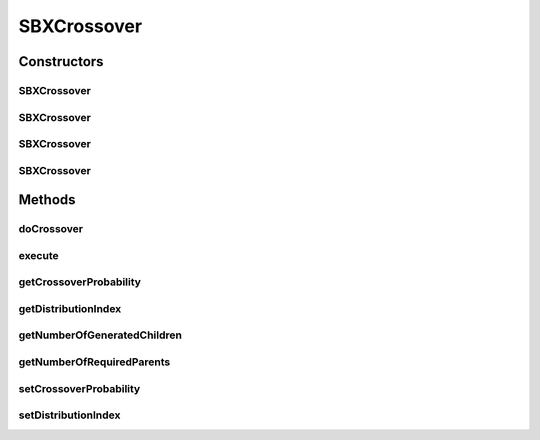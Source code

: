 .. java:import:: org.uma.jmetal.operator CrossoverOperator

.. java:import:: org.uma.jmetal.solution DoubleSolution

.. java:import:: org.uma.jmetal.solution.util RepairDoubleSolution

.. java:import:: org.uma.jmetal.solution.util RepairDoubleSolutionAtBounds

.. java:import:: org.uma.jmetal.util JMetalException

.. java:import:: org.uma.jmetal.util.pseudorandom JMetalRandom

.. java:import:: org.uma.jmetal.util.pseudorandom RandomGenerator

.. java:import:: java.util ArrayList

.. java:import:: java.util List

SBXCrossover
============

.. java:package:: org.uma.jmetal.operator.impl.crossover
   :noindex:

.. java:type:: @SuppressWarnings public class SBXCrossover implements CrossoverOperator<DoubleSolution>

   This class allows to apply a SBX crossover operator using two parent solutions (Double encoding). A \ :java:ref:`RepairDoubleSolution`\  object is used to decide the strategy to apply when a value is out of range. The implementation is based on the NSGA-II code available in \ `http://www.iitk.ac.in/kangal/codes.shtml <http://www.iitk.ac.in/kangal/codes.shtml>`_\

   :author: Antonio J. Nebro , Juan J. Durillo

Constructors
------------
SBXCrossover
^^^^^^^^^^^^

.. java:constructor:: public SBXCrossover(double crossoverProbability, double distributionIndex)
   :outertype: SBXCrossover

   Constructor

SBXCrossover
^^^^^^^^^^^^

.. java:constructor:: public SBXCrossover(double crossoverProbability, double distributionIndex, RandomGenerator<Double> randomGenerator)
   :outertype: SBXCrossover

   Constructor

SBXCrossover
^^^^^^^^^^^^

.. java:constructor:: public SBXCrossover(double crossoverProbability, double distributionIndex, RepairDoubleSolution solutionRepair)
   :outertype: SBXCrossover

   Constructor

SBXCrossover
^^^^^^^^^^^^

.. java:constructor:: public SBXCrossover(double crossoverProbability, double distributionIndex, RepairDoubleSolution solutionRepair, RandomGenerator<Double> randomGenerator)
   :outertype: SBXCrossover

   Constructor

Methods
-------
doCrossover
^^^^^^^^^^^

.. java:method:: public List<DoubleSolution> doCrossover(double probability, DoubleSolution parent1, DoubleSolution parent2)
   :outertype: SBXCrossover

   doCrossover method

execute
^^^^^^^

.. java:method:: @Override public List<DoubleSolution> execute(List<DoubleSolution> solutions)
   :outertype: SBXCrossover

   Execute() method

getCrossoverProbability
^^^^^^^^^^^^^^^^^^^^^^^

.. java:method:: public double getCrossoverProbability()
   :outertype: SBXCrossover

getDistributionIndex
^^^^^^^^^^^^^^^^^^^^

.. java:method:: public double getDistributionIndex()
   :outertype: SBXCrossover

getNumberOfGeneratedChildren
^^^^^^^^^^^^^^^^^^^^^^^^^^^^

.. java:method:: @Override public int getNumberOfGeneratedChildren()
   :outertype: SBXCrossover

getNumberOfRequiredParents
^^^^^^^^^^^^^^^^^^^^^^^^^^

.. java:method:: @Override public int getNumberOfRequiredParents()
   :outertype: SBXCrossover

setCrossoverProbability
^^^^^^^^^^^^^^^^^^^^^^^

.. java:method:: public void setCrossoverProbability(double probability)
   :outertype: SBXCrossover

setDistributionIndex
^^^^^^^^^^^^^^^^^^^^

.. java:method:: public void setDistributionIndex(double distributionIndex)
   :outertype: SBXCrossover

